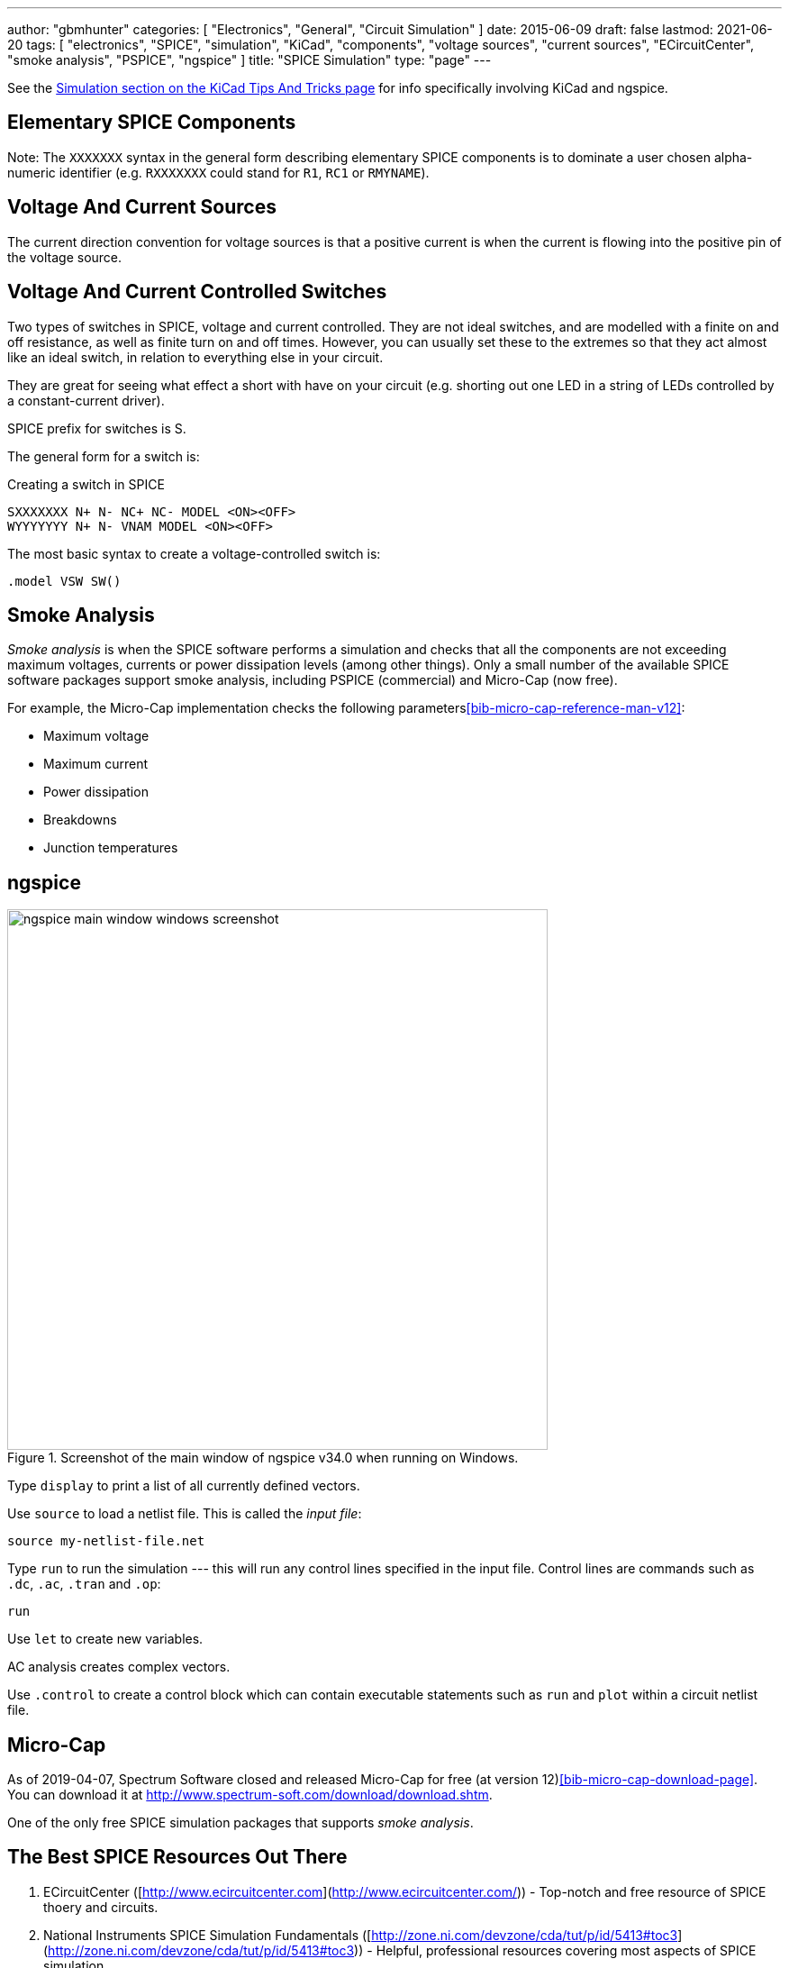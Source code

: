---
author: "gbmhunter"
categories: [ "Electronics", "General", "Circuit Simulation" ]
date: 2015-06-09
draft: false
lastmod: 2021-06-20
tags: [ "electronics", "SPICE", "simulation", "KiCad", "components", "voltage sources", "current sources", "ECircuitCenter", "smoke analysis", "PSPICE", "ngspice" ]
title: "SPICE Simulation"
type: "page"
---

See the link:/electronics/general/kicad/kicad-tips-and-tricks#simulation[Simulation section on the KiCad Tips And Tricks page] for info specifically involving KiCad and ngspice.

== Elementary SPICE Components

Note: The `XXXXXXX` syntax in the general form describing elementary SPICE components is to dominate a user chosen alpha-numeric identifier (e.g. `RXXXXXXX` could stand for `R1`, `RC1` or `RMYNAME`).

== Voltage And Current Sources

The current direction convention for voltage sources is that a positive current is when the current is flowing into the positive pin of the voltage source.

== Voltage And Current Controlled Switches

Two types of switches in SPICE, voltage and current controlled. They are not ideal switches, and are modelled with a finite on and off resistance, as well as finite turn on and off times. However, you can usually set these to the extremes so that they act almost like an ideal switch, in relation to everything else in your circuit.

They are great for seeing what effect a short with have on your circuit (e.g. shorting out one LED in a string of LEDs controlled by a constant-current driver).

SPICE prefix for switches is S.

The general form for a switch is:

.Creating a switch in SPICE
[source,text]
----
SXXXXXXX N+ N- NC+ NC- MODEL <ON><OFF>
WYYYYYYY N+ N- VNAM MODEL <ON><OFF>
----

The most basic syntax to create a voltage-controlled switch is:

[source,text]
----
.model VSW SW()
----

== Smoke Analysis

_Smoke analysis_ is when the SPICE software performs a simulation and checks that all the components are not exceeding maximum voltages, currents or power dissipation levels (among other things). Only a small number of the available SPICE software packages support smoke analysis, including PSPICE (commercial) and Micro-Cap (now free).

For example, the Micro-Cap implementation checks the following parameters<<bib-micro-cap-reference-man-v12>>:

• Maximum voltage
• Maximum current
• Power dissipation
• Breakdowns
• Junction temperatures

== ngspice

.Screenshot of the main window of ngspice v34.0 when running on Windows.
image::ngspice-main-window-windows-screenshot.png[width=600]

Type `display` to print a list of all currently defined vectors.

Use `source` to load a netlist file. This is called the _input file_:

[source,text]
----
source my-netlist-file.net
----

Type `run` to run the simulation --- this will run any control lines specified in the input file. Control lines are commands such as `.dc`, `.ac`, `.tran` and `.op`:

[source,bash]
----
run
----

Use `let` to create new variables.

AC analysis creates complex vectors.

Use `.control` to create a control block which can contain executable statements such as `run` and `plot` within a circuit netlist file.

== Micro-Cap

As of 2019-04-07, Spectrum Software closed and released Micro-Cap for free (at version 12)<<bib-micro-cap-download-page>>. You can download it at http://www.spectrum-soft.com/download/download.shtm.

One of the only free SPICE simulation packages that supports _smoke analysis_.

== The Best SPICE Resources Out There

. ECircuitCenter ([http://www.ecircuitcenter.com](http://www.ecircuitcenter.com/)) - Top-notch and free resource of SPICE thoery and circuits.
. National Instruments SPICE Simulation Fundamentals ([http://zone.ni.com/devzone/cda/tut/p/id/5413#toc3](http://zone.ni.com/devzone/cda/tut/p/id/5413#toc3)) - Helpful, professional resources covering most aspects of SPICE simulation
. [Intusoft: Solving SPICE Convergence Problems](http://www.intusoft.com/articles/converg.pdf): Explains the common reasons for no convergence and the many ways to try and fix this.

[bibliography]
== References

* [[[bib-micro-cap-download-page]]] http://www.spectrum-soft.com/download/download.shtm, accessed 2021-06-20.
* [[[bib-micro-cap-reference-man-v12]]]: http://www.spectrum-soft.com/download/rm12.pdf, accessed 2021-06-20.
